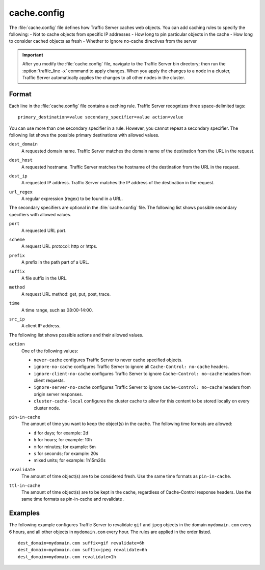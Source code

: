 .. Licensed to the Apache Software Foundation (ASF) under one
   or more contributor license agreements.  See the NOTICE file
  distributed with this work for additional information
  regarding copyright ownership.  The ASF licenses this file
  to you under the Apache License, Version 2.0 (the
  "License"); you may not use this file except in compliance
  with the License.  You may obtain a copy of the License at
 
   http://www.apache.org/licenses/LICENSE-2.0
 
  Unless required by applicable law or agreed to in writing,
  software distributed under the License is distributed on an
  "AS IS" BASIS, WITHOUT WARRANTIES OR CONDITIONS OF ANY
  KIND, either express or implied.  See the License for the
  specific language governing permissions and limitations
  under the License.

.. configfile:: cache.config

============
cache.config
============

The :file:`cache.config` file defines how Traffic Server caches web objects. You
can add caching rules to specify the following: - Not to cache objects
from specific IP addresses - How long to pin particular objects in the
cache - How long to consider cached objects as fresh - Whether to ignore
no-cache directives from the server

.. important::

   After you modify the :file:`cache.config` file, navigate to
   the Traffic Server bin directory; then run the :option:`traffic_line -x`
   command to apply changes. When you apply the changes to a node in a
   cluster, Traffic Server automatically applies the changes to all other
   nodes in the cluster.

Format
======

Each line in the :file:`cache.config` file contains a caching rule. Traffic
Server recognizes three space-delimited tags::

   primary_destination=value secondary_specifier=value action=value

You can use more than one secondary specifier in a rule. However, you
cannot repeat a secondary specifier. The following list shows the
possible primary destinations with allowed values.

.. _cache-config-format-dest-domain:

``dest_domain``
   A requested domain name. Traffic Server matches the domain name of
   the destination from the URL in the request.

.. _cache-config-format-dest-host:

``dest_host``
   A requested hostname. Traffic Server matches the hostname of the
   destination from the URL in the request.

.. _cache-config-format-dest-ip:

``dest_ip``
   A requested IP address. Traffic Server matches the IP address of the
   destination in the request.

.. _cache-config-format-url-regex:

``url_regex``
   A regular expression (regex) to be found in a URL.

The secondary specifiers are optional in the :file:`cache.config` file. The
following list shows possible secondary specifiers with allowed values.

.. _cache-config-format-port:

``port``
   A requested URL port.

.. _cache-config-format-scheme:

``scheme``
   A request URL protocol: http or https.

.. _cache-config-format-prefix:

``prefix``
   A prefix in the path part of a URL.

.. _cache-config-format-suffix:

``suffix``
   A file suffix in the URL.

.. _cache-config-format-method:

``method``
   A request URL method: get, put, post, trace.

.. _cache-config-format-time:

``time``
   A time range, such as 08:00-14:00.

.. _cache-config-format-src-ip:

``src_ip``
   A client IP address.

The following list shows possible actions and their allowed values.


.. _cache-config-format-action:

``action``
   One of the following values:

   -  ``never-cache`` configures Traffic Server to never cache
      specified objects.
   -  ``ignore-no-cache`` configures Traffic Server to ignore all
      ``Cache-Control: no-cache`` headers.
   -  ``ignore-client-no-cache`` configures Traffic Server to ignore
      ``Cache-Control: no-cache`` headers from client requests.
   -  ``ignore-server-no-cache`` configures Traffic Server to ignore
      ``Cache-Control: no-cache`` headers from origin server responses.
   -  ``cluster-cache-local`` configures the cluster cache to allow for
      this content to be stored locally on every cluster node.


.. _cache-config-format-pin-in-cache:

``pin-in-cache``
   The amount of time you want to keep the object(s) in the cache. The
   following time formats are allowed:

   -  ``d`` for days; for example: 2d
   -  ``h`` for hours; for example: 10h
   -  ``m`` for minutes; for example: 5m
   -  ``s`` for seconds; for example: 20s
   -  mixed units; for example: 1h15m20s

.. _cache-config-format-revalidate:

``revalidate``
   The amount of time object(s) are to be considered fresh. Use the
   same time formats as ``pin-in-cache``.

.. _cache-config-format-ttl-in-cache:

``ttl-in-cache``
   The amount of time object(s) are to be kept in the cache, regardless
   of Cache-Control response headers. Use the same time formats as
   pin-in-cache and revalidate .

Examples
========

The following example configures Traffic Server to revalidate ``gif``
and ``jpeg`` objects in the domain ``mydomain.com`` every 6 hours, and
all other objects in ``mydomain.com`` every hour. The rules are applied
in the order listed. ::

   dest_domain=mydomain.com suffix=gif revalidate=6h
   dest_domain=mydomain.com suffix=jpeg revalidate=6h
   dest_domain=mydomain.com revalidate=1h

